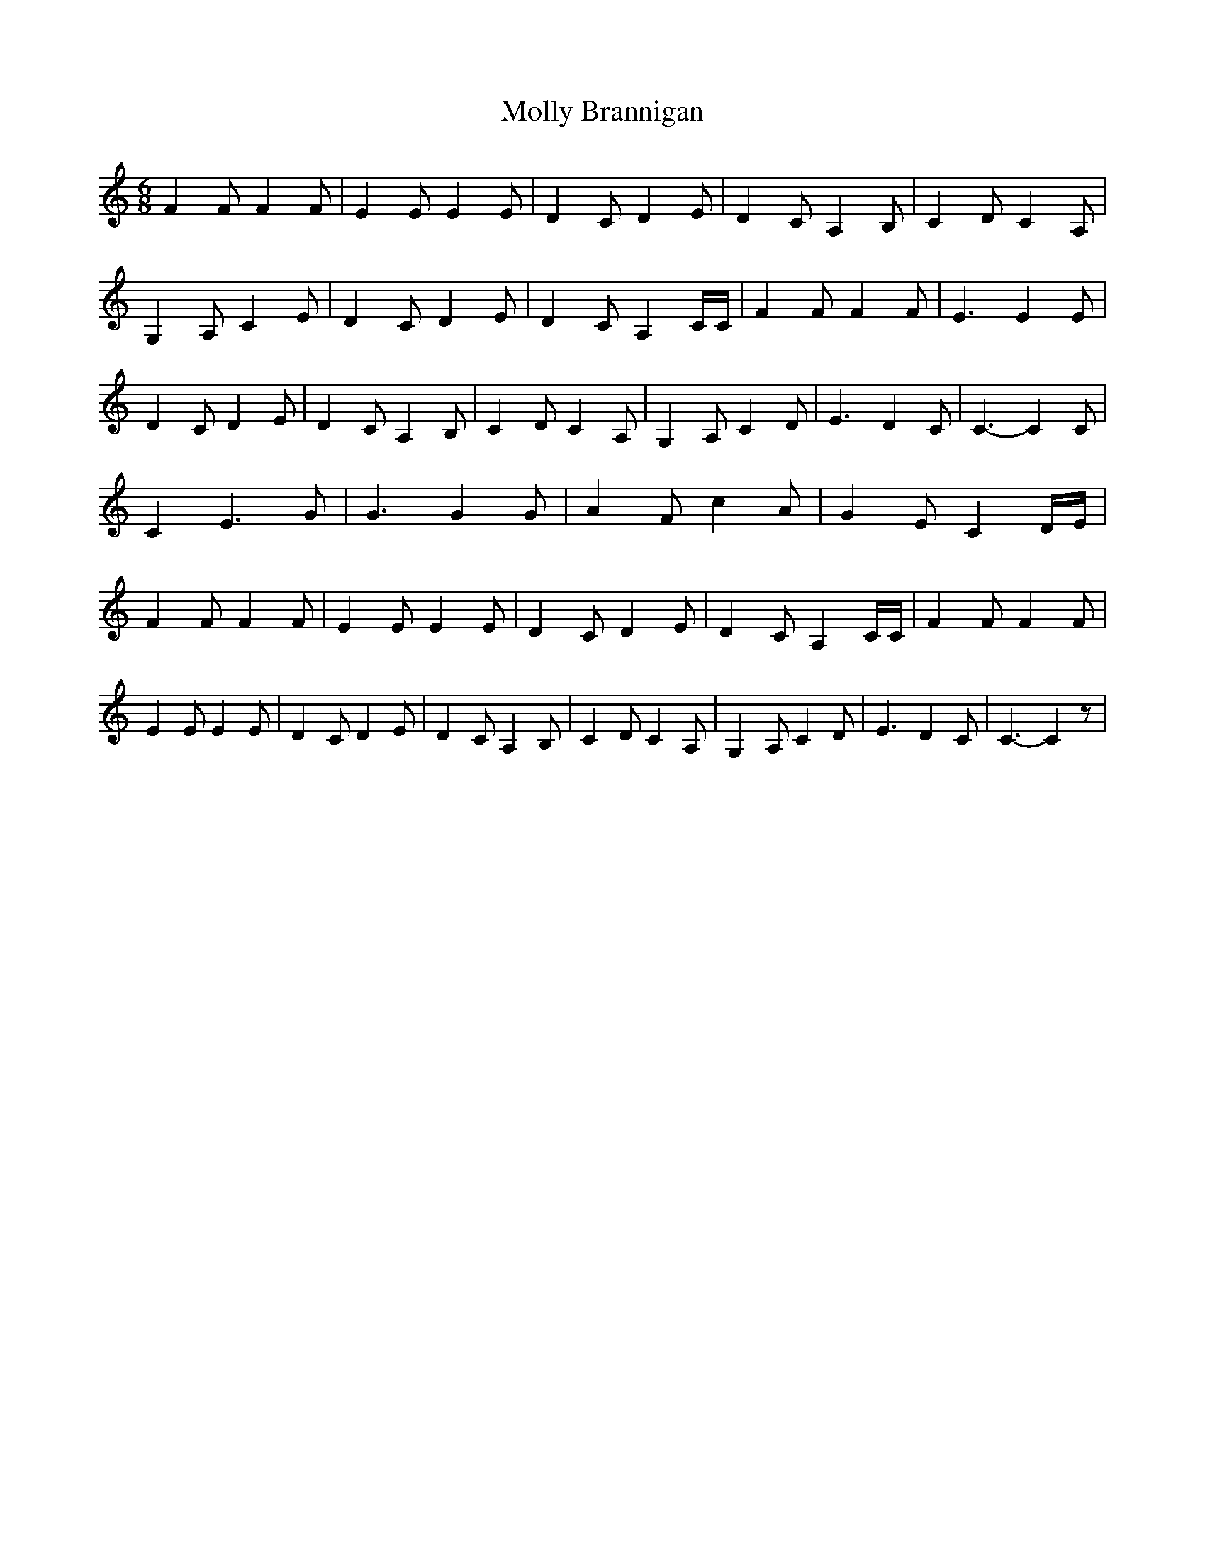 % Generated more or less automatically by swtoabc by Erich Rickheit KSC
X:1
T:Molly Brannigan
M:6/8
L:1/4
K:C
 F F/2 F F/2| E E/2 E E/2| D C/2 D E/2| D C/2 A, B,/2| C D/2 C A,/2|\
 G, A,/2 C E/2| D C/2 D E/2| D C/2 A, C/4C/4| F F/2 F F/2| E3/2 E E/2|\
 D C/2 D E/2| D C/2 A, B,/2| C D/2 C A,/2| G, A,/2 C D/2| E3/2 D C/2|\
 C3/2- C C/2| C E3/2 G/2| G3/2 G G/2| A F/2 c A/2| G E/2 CD/4-E/4|\
 F F/2 F F/2| E E/2 E E/2| D C/2 D E/2| D C/2 A, C/4C/4| F F/2 F F/2|\
 E E/2 E E/2| D C/2 D E/2| D C/2 A, B,/2| C D/2 C A,/2| G,- A,/2 C D/2|\
 E3/2 D C/2| C3/2- C z/2|

